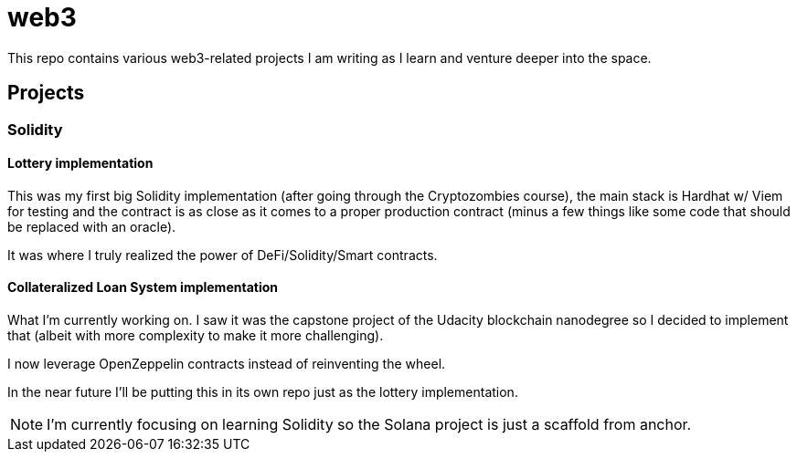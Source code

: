 = web3 

This repo contains various web3-related projects I am writing as I learn and venture deeper into the space.

== Projects  

=== Solidity 

==== Lottery implementation

This was my first big Solidity implementation (after going through the Cryptozombies course), the main stack is Hardhat w/ Viem for testing and the contract is as close as it comes to a proper production contract (minus a few things like some code that should be replaced with an oracle).

It was where I truly realized the power of DeFi/Solidity/Smart contracts.

==== Collateralized Loan System implementation

What I'm currently working on. I saw it was the capstone project of the Udacity blockchain nanodegree so I decided to implement that (albeit with more complexity to make it more challenging).

I now leverage OpenZeppelin contracts instead of reinventing the wheel.

In the near future I'll be putting this in its own repo just as the lottery implementation.

NOTE: I'm currently focusing on learning Solidity so the Solana project is just a scaffold from anchor.

